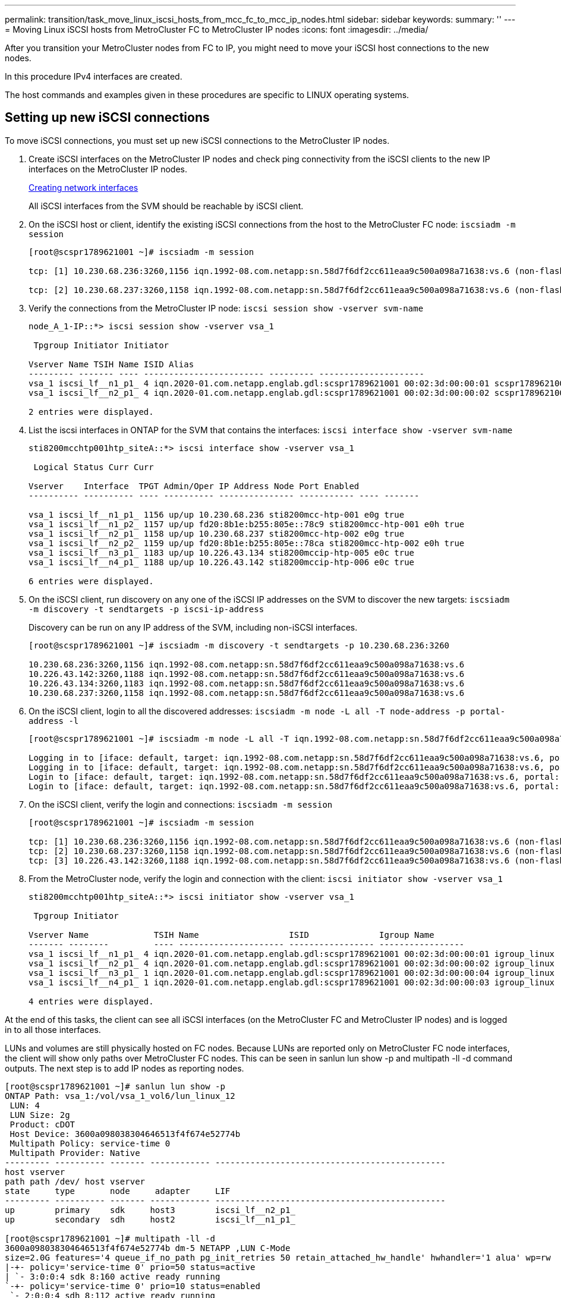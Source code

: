 ---
permalink: transition/task_move_linux_iscsi_hosts_from_mcc_fc_to_mcc_ip_nodes.html
sidebar: sidebar
keywords: 
summary: ''
---
= Moving Linux iSCSI hosts from MetroCluster FC to MetroCluster IP nodes
:icons: font
:imagesdir: ../media/

[.lead]
After you transition your MetroCluster nodes from FC to IP, you might need to move your iSCSI host connections to the new nodes.

In this procedure IPv4 interfaces are created.

The host commands and examples given in these procedures are specific to LINUX operating systems.

== Setting up new iSCSI connections

[.lead]
To move iSCSI connections, you must set up new iSCSI connections to the MetroCluster IP nodes.

. Create iSCSI interfaces on the MetroCluster IP nodes and check ping connectivity from the iSCSI clients to the new IP interfaces on the MetroCluster IP nodes.
+
http://docs.netapp.com/ontap-9/topic/com.netapp.doc.onc-sm-wfg-950/GUID-ADFFD31E-8AB3-49AF-A913-897AA117CC48.html[Creating network interfaces]
+
All iSCSI interfaces from the SVM should be reachable by iSCSI client.

. On the iSCSI host or client, identify the existing iSCSI connections from the host to the MetroCluster FC node: `iscsiadm -m session`
+
----
[root@scspr1789621001 ~]# iscsiadm -m session

tcp: [1] 10.230.68.236:3260,1156 iqn.1992-08.com.netapp:sn.58d7f6df2cc611eaa9c500a098a71638:vs.6 (non-flash)

tcp: [2] 10.230.68.237:3260,1158 iqn.1992-08.com.netapp:sn.58d7f6df2cc611eaa9c500a098a71638:vs.6 (non-flash)
----

. Verify the connections from the MetroCluster IP node: `iscsi session show -vserver svm-name`
+
----
node_A_1-IP::*> iscsi session show -vserver vsa_1

 Tpgroup Initiator Initiator

Vserver Name TSIH Name ISID Alias
--------- ------- ---- ------------------------ --------- ---------------------
vsa_1 iscsi_lf__n1_p1_ 4 iqn.2020-01.com.netapp.englab.gdl:scspr1789621001 00:02:3d:00:00:01 scspr1789621001.gdl.englab.netapp.com
vsa_1 iscsi_lf__n2_p1_ 4 iqn.2020-01.com.netapp.englab.gdl:scspr1789621001 00:02:3d:00:00:02 scspr1789621001.gdl.englab.netapp.com

2 entries were displayed.
----

. List the iscsi interfaces in ONTAP for the SVM that contains the interfaces: `iscsi interface show -vserver svm-name`
+
----
sti8200mcchtp001htp_siteA::*> iscsi interface show -vserver vsa_1

 Logical Status Curr Curr

Vserver    Interface  TPGT Admin/Oper IP Address Node Port Enabled
---------- ---------- ---- ---------- --------------- ----------- ---- -------

vsa_1 iscsi_lf__n1_p1_ 1156 up/up 10.230.68.236 sti8200mcc-htp-001 e0g true
vsa_1 iscsi_lf__n1_p2_ 1157 up/up fd20:8b1e:b255:805e::78c9 sti8200mcc-htp-001 e0h true
vsa_1 iscsi_lf__n2_p1_ 1158 up/up 10.230.68.237 sti8200mcc-htp-002 e0g true
vsa_1 iscsi_lf__n2_p2_ 1159 up/up fd20:8b1e:b255:805e::78ca sti8200mcc-htp-002 e0h true
vsa_1 iscsi_lf__n3_p1_ 1183 up/up 10.226.43.134 sti8200mccip-htp-005 e0c true
vsa_1 iscsi_lf__n4_p1_ 1188 up/up 10.226.43.142 sti8200mccip-htp-006 e0c true

6 entries were displayed.
----

. On the iSCSI client, run discovery on any one of the iSCSI IP addresses on the SVM to discover the new targets: `iscsiadm -m discovery -t sendtargets -p iscsi-ip-address`
+
Discovery can be run on any IP address of the SVM, including non-iSCSI interfaces.
+
----
[root@scspr1789621001 ~]# iscsiadm -m discovery -t sendtargets -p 10.230.68.236:3260

10.230.68.236:3260,1156 iqn.1992-08.com.netapp:sn.58d7f6df2cc611eaa9c500a098a71638:vs.6
10.226.43.142:3260,1188 iqn.1992-08.com.netapp:sn.58d7f6df2cc611eaa9c500a098a71638:vs.6
10.226.43.134:3260,1183 iqn.1992-08.com.netapp:sn.58d7f6df2cc611eaa9c500a098a71638:vs.6
10.230.68.237:3260,1158 iqn.1992-08.com.netapp:sn.58d7f6df2cc611eaa9c500a098a71638:vs.6
----

. On the iSCSI client, login to all the discovered addresses: `iscsiadm -m node -L all -T node-address -p portal-address -l`
+
----
[root@scspr1789621001 ~]# iscsiadm -m node -L all -T iqn.1992-08.com.netapp:sn.58d7f6df2cc611eaa9c500a098a71638:vs.6 -p 10.230.68.236:3260 -l

Logging in to [iface: default, target: iqn.1992-08.com.netapp:sn.58d7f6df2cc611eaa9c500a098a71638:vs.6, portal: 10.226.43.142,3260] (multiple)
Logging in to [iface: default, target: iqn.1992-08.com.netapp:sn.58d7f6df2cc611eaa9c500a098a71638:vs.6, portal: 10.226.43.134,3260] (multiple)
Login to [iface: default, target: iqn.1992-08.com.netapp:sn.58d7f6df2cc611eaa9c500a098a71638:vs.6, portal: 10.226.43.142,3260] successful.
Login to [iface: default, target: iqn.1992-08.com.netapp:sn.58d7f6df2cc611eaa9c500a098a71638:vs.6, portal: 10.226.43.134,3260] successful.
----

. On the iSCSI client, verify the login and connections: `iscsiadm -m session`
+
----
[root@scspr1789621001 ~]# iscsiadm -m session

tcp: [1] 10.230.68.236:3260,1156 iqn.1992-08.com.netapp:sn.58d7f6df2cc611eaa9c500a098a71638:vs.6 (non-flash)
tcp: [2] 10.230.68.237:3260,1158 iqn.1992-08.com.netapp:sn.58d7f6df2cc611eaa9c500a098a71638:vs.6 (non-flash)
tcp: [3] 10.226.43.142:3260,1188 iqn.1992-08.com.netapp:sn.58d7f6df2cc611eaa9c500a098a71638:vs.6 (non-flash)
----

. From the MetroCluster node, verify the login and connection with the client: `iscsi initiator show -vserver vsa_1`
+
----
sti8200mcchtp001htp_siteA::*> iscsi initiator show -vserver vsa_1

 Tpgroup Initiator

Vserver Name             TSIH Name                  ISID              Igroup Name
------- --------         ---- --------------------- ----------------- -----------------
vsa_1 iscsi_lf__n1_p1_ 4 iqn.2020-01.com.netapp.englab.gdl:scspr1789621001 00:02:3d:00:00:01 igroup_linux
vsa_1 iscsi_lf__n2_p1_ 4 iqn.2020-01.com.netapp.englab.gdl:scspr1789621001 00:02:3d:00:00:02 igroup_linux
vsa_1 iscsi_lf__n3_p1_ 1 iqn.2020-01.com.netapp.englab.gdl:scspr1789621001 00:02:3d:00:00:04 igroup_linux
vsa_1 iscsi_lf__n4_p1_ 1 iqn.2020-01.com.netapp.englab.gdl:scspr1789621001 00:02:3d:00:00:03 igroup_linux

4 entries were displayed.
----

At the end of this tasks, the client can see all iSCSI interfaces (on the MetroCluster FC and MetroCluster IP nodes) and is logged in to all those interfaces.

LUNs and volumes are still physically hosted on FC nodes. Because LUNs are reported only on MetroCluster FC node interfaces, the client will show only paths over MetroCluster FC nodes. This can be seen in sanlun lun show -p and multipath -ll -d command outputs. The next step is to add IP nodes as reporting nodes.

----
[root@scspr1789621001 ~]# sanlun lun show -p
ONTAP Path: vsa_1:/vol/vsa_1_vol6/lun_linux_12
 LUN: 4
 LUN Size: 2g
 Product: cDOT
 Host Device: 3600a098038304646513f4f674e52774b
 Multipath Policy: service-time 0
 Multipath Provider: Native
--------- ---------- ------- ------------ ----------------------------------------------
host vserver
path path /dev/ host vserver
state     type       node     adapter     LIF
--------- ---------- ------- ------------ ----------------------------------------------
up        primary    sdk     host3        iscsi_lf__n2_p1_
up        secondary  sdh     host2        iscsi_lf__n1_p1_

[root@scspr1789621001 ~]# multipath -ll -d
3600a098038304646513f4f674e52774b dm-5 NETAPP ,LUN C-Mode
size=2.0G features='4 queue_if_no_path pg_init_retries 50 retain_attached_hw_handle' hwhandler='1 alua' wp=rw
|-+- policy='service-time 0' prio=50 status=active
| `- 3:0:0:4 sdk 8:160 active ready running
`-+- policy='service-time 0' prio=10 status=enabled
 `- 2:0:0:4 sdh 8:112 active ready running
----

== Adding the MetroCluster IP nodes as reporting nodes

[.lead]
After setting up the connections to the new MetroCluster IP nodes, you must add new reporting nodes.

. On the MetroCluster node, list reporting nodes for LUNs on the SVM: `lun mapping show -vserver vsa_1 -fields reporting-nodes -ostype linux`
+
The following reporting nodes are local nodes as LUNs are physically on FC nodes node_A_1-FC and node_A_2-FC.
+
----
node_A_1-IP::*> lun mapping show -vserver vsa_1 -fields reporting-nodes -ostype linux

vserver path igroup reporting-nodes
------- --------------------------- ------------ -------------------------------------
vsa_1 /vol/vsa_1_vol1/lun_linux_2 igroup_linux node_A_1-FC,node_A_2-FC
.
.
.
vsa_1 /vol/vsa_1_vol9/lun_linux_19 igroup_linux node_A_1-FC,node_A_2-FC
12 entries were displayed.
----

. On the MetroCluster node, add reporting nodes: `lun mapping add-reporting-nodes -vserver svm-name -path /vol/vsa_1_vol*/lun_linux_* -nodes node1,node2 -igroup igroup_linux`
+
----
node_A_1-IP::*> lun mapping add-reporting-nodes -vserver vsa_1 -path /vol/vsa_1_vol*/lun_linux_* -nodes node_A_1-IP,node_A_2-IP
-igroup igroup_linux

12 entries were acted on.
----

. On the MetroCluster node, verify that the newly added nodes are present: `lun mapping show -vserver svm-name -fields reporting-nodes -ostype linux vserver path igroup reporting-nodes`
+
----

node_A_1-IP::*> lun mapping show -vserver vsa_1 -fields reporting-nodes -ostype linux vserver path igroup reporting-nodes
------- --------------------------- ------------ -------------------------------------------------------------------------------

vsa_1 /vol/vsa_1_vol1/lun_linux_2 igroup_linux node_A_1-FC,node_A_2-FC,node_A_1-IP,node_A_2-IP
vsa_1 /vol/vsa_1_vol1/lun_linux_3 igroup_linux node_A_1-FC,node_A_2-FC,node_A_1-IP,node_A_2-IP.
.
.
.

12 entries were displayed.
----

. On the host, issue the following command to rescan the scsi bus on the host and discover the newly added paths:``/usr/bin/rescan-scsi-bus.sh -a``
+
----
[root@stemgr]# /usr/bin/rescan-scsi-bus.sh -a
Scanning SCSI subsystem for new devices
Scanning host 0 for SCSI target IDs 0 1 2 3 4 5 6 7, all LUNs
Scanning host 1 for SCSI target IDs 0 1 2 3 4 5 6 7, all LUNs
Scanning host 2 for SCSI target IDs 0 1 2 3 4 5 6 7, all LUNs
 Scanning for device 2 0 0 0 ...
.
.
.
OLD: Host: scsi5 Channel: 00 Id: 00 Lun: 09
 Vendor: NETAPP Model: LUN C-Mode Rev: 9800
 Type: Direct-Access ANSI SCSI revision: 05
0 new or changed device(s) found.
0 remapped or resized device(s) found.
0 device(s) removed.
----

. On the host, issue the following command to list the newly added paths: `sanlun lun show -p`
+
Four paths are shown for each LUN.
+
----
[root@stemgr]# sanlun lun show -p
ONTAP Path: vsa_1:/vol/vsa_1_vol6/lun_linux_12
 LUN: 4
 LUN Size: 2g
 Product: cDOT
 Host Device: 3600a098038304646513f4f674e52774b
 Multipath Policy: service-time 0
 Multipath Provider: Native
--------- ---------- ------- ------------ ----------------------------------------------
host vserver
path path /dev/ host vserver
state type node adapter LIF
--------- ---------- ------- ------------ ----------------------------------------------
up primary sdk host3 iscsi_lf__n2_p1_
up secondary sdh host2 iscsi_lf__n1_p1_
up secondary sdag host4 iscsi_lf__n4_p1_
up secondary sdah host5 iscsi_lf__n3_p1_
----

. On the MetroCluster, move the volume/volumes containing LUNs from FC to IP nodes.
+
----
node_A_1-IP::*> vol move start -vserver vsa_1 -volume vsa_1_vol1 -destination-aggregate sti8200mccip_htp_005_aggr1
[Job 1877] Job is queued: Move "vsa_1_vol1" in Vserver "vsa_1" to aggregate "sti8200mccip_htp_005_aggr1". Use the "volume move show -vserver
vsa_1 -volume vsa_1_vol1" command to view the status of this operation.
node_A_1-IP::*> vol move show
Vserver    Volume     State       Move       Phase            Percent-Complete  Time-To-Complete
---------  ---------- --------    ---------- ---------------- ----------------  ----------------
vsa_1     vsa_1_vol1  healthy                initializing     -                 -
----

. When the volume move is completed, on the MetroCluster, use the volume show command to confirm that the volume or LUN is online.
. The iSCSI interfaces on the MetroCluster IP nodes where the LUN now resides are updated as primary paths. If the primary path is not updated after the volume move, run /usr/bin/rescan-scsi-bus.sh -a and multipath -v3 or simply wait for multipath rescanning to take place.
+
In the following example, the primary path is a LIF on the MetroCluster IP node.
+
----
[root@stemgr]# sanlun lun show -p
ONTAP Path: vsa_1:/vol/vsa_1_vol6/lun_linux_12
 LUN: 4
 LUN Size: 2g
 Product: cDOT
 Host Device: 3600a098038304646513f4f674e52774b
 Multipath Policy: service-time 0
 Multipath Provider: Native
--------- ---------- ------- ------------ -----------------------
host vserver
path path /dev/ host vserver
state     type       node    adapter      LIF
--------- ---------- ------- ------------ ------------------------
up        primary    sdag    host4        iscsi_lf__n4_p1_
up        secondary  sdk     host3        iscsi_lf__n2_p1_
up        secondary  sdh     host2        iscsi_lf__n1_p1_
up        secondary  sdah    host5        iscsi_lf__n3_p1_
----

== Removing reporting nodes and rescanning paths

[.lead]
You must remove the reporting nodes and rescan the paths.

. From the MetroCluster IP node, remove remote reporting nodes (the MetroCluster IP nodes) for the Linux LUNs: `lun mapping remove-reporting-nodes -vserver vsa_1 -path * -igroup igroup_linux -remote-nodes true`
+
In this case, the remote nodes are FC nodes.
+
----
node_A_1-IP::*> lun mapping remove-reporting-nodes -vserver vsa_1 -path * -igroup igroup_linux -remote-nodes true

12 entries were acted on.
----

. From the MetroCluster IP node, check reporting nodes for the LUNs: `lun mapping show -vserver vsa_1 -fields reporting-nodes -ostype linux`
+
----
node_A_1-IP::*> lun mapping show -vserver vsa_1 -fields reporting-nodes -ostype linux

vserver  path                        igroup      reporting-nodes
------- --------------------------- ------------ -----------------------------------------

vsa_1 /vol/vsa_1_vol1/lun_linux_2   igroup_linux  node_A_1-IP,node_A_2-IP
vsa_1 /vol/vsa_1_vol1/lun_linux_3   igroup_linux  node_A_1-IP,node_A_2-IP
vsa_1 /vol/vsa_1_vol2/lun_linux_4   group_linux   node_A_1-IP,node_A_2-IP
.
.
.

12 entries were displayed.
----

. On the iSCSI host, rescan the scsi bus: `/usr/bin/rescan-scsi-bus.sh -r`
+
The paths that are removed are the paths from FC nodes.
+
----
[root@scspr1789621001 ~]# /usr/bin/rescan-scsi-bus.sh -r
Syncing file systems
Scanning SCSI subsystem for new devices and remove devices that have disappeared
Scanning host 0 for SCSI target IDs 0 1 2 3 4 5 6 7, all LUNs
Scanning host 1 for SCSI target IDs 0 1 2 3 4 5 6 7, all LUNs
Scanning host 2 for SCSI target IDs 0 1 2 3 4 5 6 7, all LUNs
sg0 changed: LU not available (PQual 1)
REM: Host: scsi2 Channel: 00 Id: 00 Lun: 00
DEL: Vendor: NETAPP Model: LUN C-Mode Rev: 9800
 Type: Direct-Access ANSI SCSI revision: 05
sg2 changed: LU not available (PQual 1)
.
.
.
OLD: Host: scsi5 Channel: 00 Id: 00 Lun: 09
 Vendor: NETAPP Model: LUN C-Mode Rev: 9800
 Type: Direct-Access ANSI SCSI revision: 05
0 new or changed device(s) found.
0 remapped or resized device(s) found.
24 device(s) removed.
 [2:0:0:0]
 [2:0:0:1]
 .
.
.
----

. On the iSCSI host, verify that only paths from the MetroCluster IP nodes are visible: `sanlun lun show -p``multipath -ll -d`
